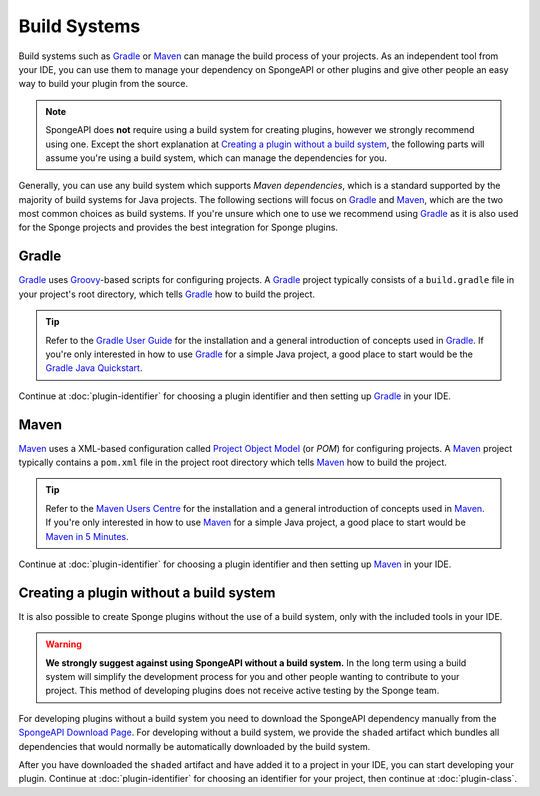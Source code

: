 =============
Build Systems
=============

Build systems such as Gradle_ or Maven_ can manage the build process of your projects. As an independent tool from your
IDE, you can use them to manage your dependency on SpongeAPI or other plugins and give other people an easy way to
build your plugin from the source.

.. note::
    SpongeAPI does **not** require using a build system for creating plugins, however we strongly recommend using one.
    Except the short explanation at `Creating a plugin without a build system`_, the following parts will assume you're
    using a build system, which can manage the dependencies for you.

Generally, you can use any build system which supports *Maven dependencies*, which is a standard supported by the
majority of build systems for Java projects. The following sections will focus on Gradle_ and Maven_, which are the two
most common choices as build systems. If you're unsure which one to use we recommend using Gradle_ as it is also used
for the Sponge projects and provides the best integration for Sponge plugins.

Gradle
======
Gradle_ uses Groovy_-based scripts for configuring projects. A Gradle_ project typically consists of a ``build.gradle``
file in your project's root directory, which tells Gradle_ how to build the project.

.. tip::
    Refer to the `Gradle User Guide`_ for the installation and a general introduction of concepts used in Gradle_. If
    you're only interested in how to use Gradle_ for a simple Java project, a good place to start would be the `Gradle
    Java Quickstart`_.

Continue at :doc:`plugin-identifier` for choosing a plugin identifier and then setting up Gradle_ in your IDE.

Maven
=====
Maven_ uses a XML-based configuration called `Project Object Model`_ (or *POM*) for configuring projects.
A Maven_ project typically contains a ``pom.xml`` file in the project root directory which tells Maven_ how to
build the project.

.. tip::
    Refer to the `Maven Users Centre`_ for the installation and a general introduction of concepts used in Maven_. If
    you're only interested in how to use Maven_ for a simple Java project, a good place to start would be `Maven in 5
    Minutes`_.

Continue at :doc:`plugin-identifier` for choosing a plugin identifier and then setting up Maven_ in your IDE.

Creating a plugin without a build system
========================================

It is also possible to create Sponge plugins without the use of a build system, only with the included tools in your
IDE.

.. warning::
    **We strongly suggest against using SpongeAPI without a build system.** In the long term using a build system will
    simplify the development process for you and other people wanting to contribute to your project. This method of
    developing plugins does not receive active testing by the Sponge team.

For developing plugins without a build system you need to download the SpongeAPI dependency manually from the
`SpongeAPI Download Page`_. For developing without a build system, we provide the ``shaded`` artifact which bundles all
dependencies that would normally be automatically downloaded by the build system.

After you have downloaded the ``shaded`` artifact and have added it to a project in your IDE, you can start developing
your plugin. Continue at :doc:`plugin-identifier` for choosing an identifier for your project, then continue at :doc:`plugin-class`.

.. _Gradle: https://gradle.org/
.. _Maven: https://maven.apache.org/
.. _Groovy: http://www.groovy-lang.org/
.. _`Gradle User Guide`: https://docs.gradle.org/current/userguide/userguide.html
.. _`Gradle Java Quickstart`: https://docs.gradle.org/current/userguide/tutorial_java_projects.html
.. _`Project Object Model`: https://maven.apache.org/guides/introduction/introduction-to-the-pom.html
.. _`Maven Users Centre`: https://maven.apache.org/users/index.html
.. _`Maven in 5 Minutes`: https://maven.apache.org/guides/getting-started/maven-in-five-minutes.html
.. _`Maven Getting Started Guide`: https://maven.apache.org/guides/getting-started/index.html
.. _`SpongeAPI Download Page`: https://repo.spongepowered.org/maven/org/spongepowered/spongeapi/

